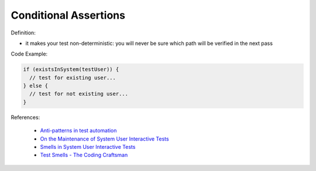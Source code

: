 Conditional Assertions
^^^^^
Definition:

* it makes your test non-deterministic: you will never be sure which path will be verified in the next pass


Code Example:

.. code-block:: javascript

  if (existsInSystem(testUser)) {
    // test for existing user...
  } else {
    // test for not existing user...
  }

References:

 * `Anti-patterns in test automation <https://www.codementor.io/@mgawinecki/anti-patterns-in-test-automation-101c6vm5jz>`_
 * `On the Maintenance of System User Interactive Tests <https://orbilu.uni.lu/handle/10993/48254>`_
 * `Smells in System User Interactive Tests <https://arxiv.org/abs/2111.02317>`_
 * `Test Smells - The Coding Craftsman <https://codingcraftsman.wordpress.com/2018/09/27/test-smells/>`_

